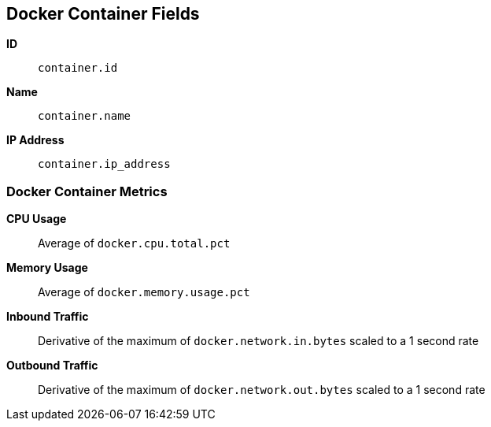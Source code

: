 [[docker-metricset]]
[role="xpack"]

== Docker Container Fields

*ID*:: `container.id`
*Name*:: `container.name`
*IP Address*:: `container.ip_address`

[float]
=== Docker Container Metrics

*CPU Usage*:: Average of `docker.cpu.total.pct`

*Memory Usage*:: Average of `docker.memory.usage.pct`

*Inbound Traffic*:: Derivative of the maximum of `docker.network.in.bytes` scaled to a 1 second rate

*Outbound Traffic*:: Derivative of the maximum of `docker.network.out.bytes` scaled to a 1 second rate
